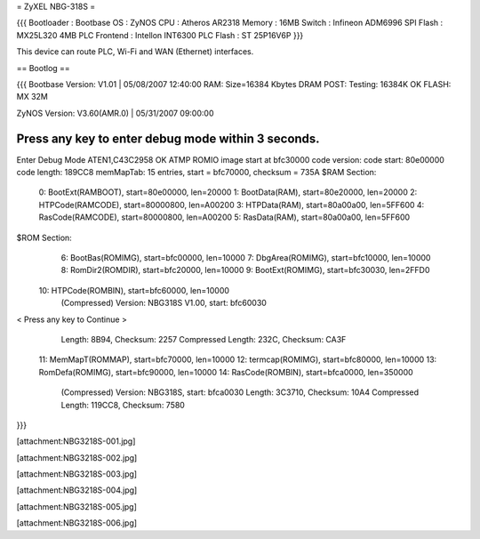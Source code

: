 = ZyXEL NBG-318S =

{{{
Bootloader : Bootbase
OS : ZyNOS
CPU : Atheros AR2318
Memory : 16MB
Switch : Infineon ADM6996
SPI Flash : MX25L320 4MB
PLC Frontend : Intellon INT6300
PLC Flash : ST 25P16V6P
}}}

This device can route PLC, Wi-Fi and WAN (Ethernet) interfaces.

== Bootlog ==

{{{
Bootbase Version: V1.01 | 05/08/2007 12:40:00
RAM: Size=16384 Kbytes
DRAM POST: Testing: 16384K
OK
FLASH: MX 32M

ZyNOS Version: V3.60(AMR.0) | 05/31/2007 09:00:00

Press any key to enter debug mode within 3 seconds.
...........................
Enter Debug Mode
ATEN1,C43C2958
OK
ATMP
ROMIO image start at bfc30000
code version:
code start: 80e00000
code length: 189CC8
memMapTab: 15 entries, start = bfc70000, checksum = 735A
$RAM Section:
  0: BootExt(RAMBOOT), start=80e00000, len=20000
  1: BootData(RAM), start=80e20000, len=20000
  2: HTPCode(RAMCODE), start=80000800, len=A00200
  3: HTPData(RAM), start=80a00a00, len=5FF600
  4: RasCode(RAMCODE), start=80000800, len=A00200
  5: RasData(RAM), start=80a00a00, len=5FF600
$ROM Section:
  6: BootBas(ROMIMG), start=bfc00000, len=10000
  7: DbgArea(ROMIMG), start=bfc10000, len=10000
  8: RomDir2(ROMDIR), start=bfc20000, len=10000
  9: BootExt(ROMIMG), start=bfc30030, len=2FFD0
 10: HTPCode(ROMBIN), start=bfc60000, len=10000
     (Compressed)
     Version: NBG318S V1.00, start: bfc60030
< Press any key to Continue >
     Length: 8B94, Checksum: 2257
     Compressed Length: 232C, Checksum: CA3F
 11: MemMapT(ROMMAP), start=bfc70000, len=10000
 12: termcap(ROMIMG), start=bfc80000, len=10000
 13: RomDefa(ROMIMG), start=bfc90000, len=10000
 14: RasCode(ROMBIN), start=bfca0000, len=350000
     (Compressed)
     Version: NBG318S, start: bfca0030
     Length: 3C3710, Checksum: 10A4
     Compressed Length: 119CC8, Checksum: 7580
}}}


[attachment:NBG3218S-001.jpg]

[attachment:NBG3218S-002.jpg]

[attachment:NBG3218S-003.jpg]

[attachment:NBG3218S-004.jpg]

[attachment:NBG3218S-005.jpg]

[attachment:NBG3218S-006.jpg]

